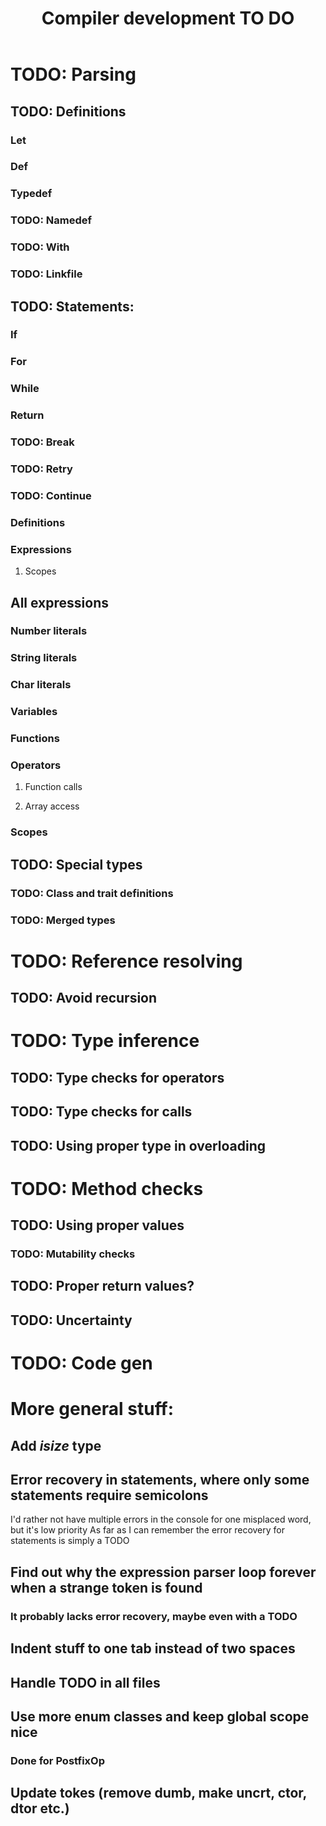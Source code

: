 #+TITLE: Compiler development TO DO

* TODO: Parsing
** TODO: Definitions
*** Let
*** Def
*** Typedef
*** TODO: Namedef
*** TODO: With
*** TODO: Linkfile
** TODO: Statements:
*** If
*** For
*** While
*** Return
*** TODO: Break
*** TODO: Retry
*** TODO: Continue
*** Definitions
*** Expressions
**** Scopes
** All expressions
*** Number literals
*** String literals
*** Char literals
*** Variables
*** Functions
*** Operators
**** Function calls
**** Array access
*** Scopes
** TODO: Special types
*** TODO: Class and trait definitions
*** TODO: Merged types
* TODO: Reference resolving
** TODO: Avoid recursion
* TODO: Type inference
** TODO: Type checks for operators
** TODO: Type checks for calls
** TODO: Using proper type in overloading
* TODO: Method checks
** TODO: Using proper values
*** TODO: Mutability checks
** TODO: Proper return values?
** TODO: Uncertainty
* TODO: Code gen

* More general stuff:
** Add /isize/ type
** Error recovery in statements, where only some statements require semicolons
I'd rather not have multiple errors in the console for one misplaced word, but it's low priority
As far as I can remember the error recovery for statements is simply a TODO
** Find out why the expression parser loop forever when a strange token is found
*** It probably lacks error recovery, maybe even with a TODO
** Indent stuff to one tab instead of two spaces
** Handle TODO in all files
** Use more enum classes and keep global scope nice
*** Done for PostfixOp
** Update tokes (remove dumb, make uncrt, ctor, dtor etc.)
